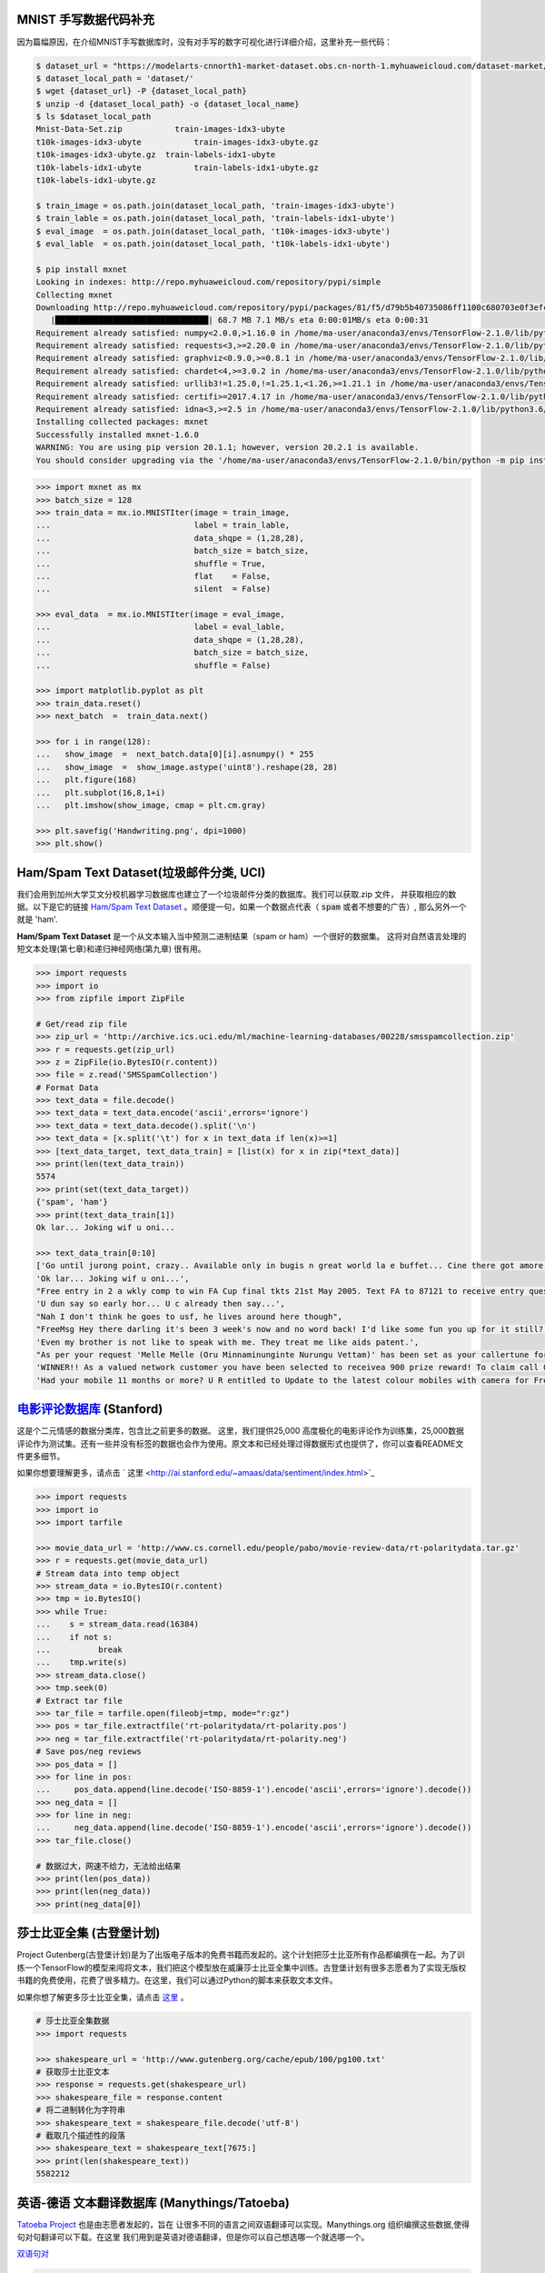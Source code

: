 MNIST 手写数据代码补充
---------------------

因为篇幅原因，在介绍MNIST手写数据库时，没有对手写的数字可视化进行详细介绍，这里补充一些代码：

.. code:: bash
  
  $ dataset_url = "https://modelarts-cnnorth1-market-dataset.obs.cn-north-1.myhuaweicloud.com/dataset-market/Mnist-Data-Set/archiver/Mnist-Data-Set.zip"
  $ dataset_local_path = 'dataset/'
  $ wget {dataset_url} -P {dataset_local_path}
  $ unzip -d {dataset_local_path} -o {dataset_local_name}
  $ ls $dataset_local_path
  Mnist-Data-Set.zip	       train-images-idx3-ubyte
  t10k-images-idx3-ubyte	   train-images-idx3-ubyte.gz
  t10k-images-idx3-ubyte.gz  train-labels-idx1-ubyte
  t10k-labels-idx1-ubyte	   train-labels-idx1-ubyte.gz
  t10k-labels-idx1-ubyte.gz
  
  $ train_image = os.path.join(dataset_local_path, 'train-images-idx3-ubyte')
  $ train_lable = os.path.join(dataset_local_path, 'train-labels-idx1-ubyte')
  $ eval_image  = os.path.join(dataset_local_path, 't10k-images-idx3-ubyte')
  $ eval_lable  = os.path.join(dataset_local_path, 't10k-labels-idx1-ubyte')
  
  $ pip install mxnet
  Looking in indexes: http://repo.myhuaweicloud.com/repository/pypi/simple
  Collecting mxnet
  Downloading http://repo.myhuaweicloud.com/repository/pypi/packages/81/f5/d79b5b40735086ff1100c680703e0f3efc830fa455e268e9e96f3c857e93/mxnet-1.6.0-py2.py3-none-any.whl (68.7 MB)
     |████████████████████████████████| 68.7 MB 7.1 MB/s eta 0:00:01MB/s eta 0:00:31
  Requirement already satisfied: numpy<2.0.0,>1.16.0 in /home/ma-user/anaconda3/envs/TensorFlow-2.1.0/lib/python3.6/site-packages (from mxnet) (1.18.4)
  Requirement already satisfied: requests<3,>=2.20.0 in /home/ma-user/anaconda3/envs/TensorFlow-2.1.0/lib/python3.6/site-packages (from mxnet) (2.23.0)
  Requirement already satisfied: graphviz<0.9.0,>=0.8.1 in /home/ma-user/anaconda3/envs/TensorFlow-2.1.0/lib/python3.6/site-packages (from mxnet) (0.8.1)
  Requirement already satisfied: chardet<4,>=3.0.2 in /home/ma-user/anaconda3/envs/TensorFlow-2.1.0/lib/python3.6/site-packages (from requests<3,>=2.20.0->mxnet) (3.0.4)
  Requirement already satisfied: urllib3!=1.25.0,!=1.25.1,<1.26,>=1.21.1 in /home/ma-user/anaconda3/envs/TensorFlow-2.1.0/lib/python3.6/site-packages (from  requests<3,>=2.20.0->mxnet) (1.22)
  Requirement already satisfied: certifi>=2017.4.17 in /home/ma-user/anaconda3/envs/TensorFlow-2.1.0/lib/python3.6/site-packages (from requests<3,>=2.20.0->mxnet) (2018.1.18)
  Requirement already satisfied: idna<3,>=2.5 in /home/ma-user/anaconda3/envs/TensorFlow-2.1.0/lib/python3.6/site-packages (from requests<3,>=2.20.0->mxnet) (2.6)
  Installing collected packages: mxnet
  Successfully installed mxnet-1.6.0
  WARNING: You are using pip version 20.1.1; however, version 20.2.1 is available.
  You should consider upgrading via the '/home/ma-user/anaconda3/envs/TensorFlow-2.1.0/bin/python -m pip install --upgrade pip' command.

.. code:: python
  
  >>> import mxnet as mx
  >>> batch_size = 128
  >>> train_data = mx.io.MNISTIter(image = train_image,
  ...                              label = train_lable,
  ...                              data_shqpe = (1,28,28),
  ...                              batch_size = batch_size,
  ...                              shuffle = True,
  ...                              flat    = False,
  ...                              silent  = False)

  >>> eval_data  = mx.io.MNISTIter(image = eval_image,
  ...                              label = eval_lable,
  ...                              data_shqpe = (1,28,28),
  ...                              batch_size = batch_size,
  ...                              shuffle = False)
  
  >>> import matplotlib.pyplot as plt
  >>> train_data.reset()
  >>> next_batch  =  train_data.next()

  >>> for i in range(128):
  ...   show_image  =  next_batch.data[0][i].asnumpy() * 255      
  ...   show_image  =  show_image.astype('uint8').reshape(28, 28)
  ...   plt.figure(168)
  ...   plt.subplot(16,8,1+i)
  ...   plt.imshow(show_image, cmap = plt.cm.gray)
  
  >>> plt.savefig('Handwriting.png', dpi=1000)
  >>> plt.show()


Ham/Spam Text Dataset(垃圾邮件分类, UCI)
----------------------------

我们会用到加州大学艾文分校机器学习数据库也建立了一个垃圾邮件分类的数据库。我们可以获取.zip 文件， 并获取相应的数据。以下是它的链接 `Ham/Spam Text Dataset <https://archive.ics.uci.edu/ml/datasets/SMS+Spam+Collection>`_ 。顺便提一句，如果一个数据点代表（ :code:`spam` 或者不想要的广告）, 那么另外一个就是
'ham'.

:strong:`Ham/Spam Text Dataset` 是一个从文本输入当中预测二进制结果（spam or ham）一个很好的数据集。 这将对自然语言处理的短文本处理(第七章)和递归神经网络(第九章)
很有用。

.. code:: python

  >>> import requests
  >>> import io
  >>> from zipfile import ZipFile

  # Get/read zip file
  >>> zip_url = 'http://archive.ics.uci.edu/ml/machine-learning-databases/00228/smsspamcollection.zip'
  >>> r = requests.get(zip_url)
  >>> z = ZipFile(io.BytesIO(r.content))
  >>> file = z.read('SMSSpamCollection')
  # Format Data
  >>> text_data = file.decode()
  >>> text_data = text_data.encode('ascii',errors='ignore')
  >>> text_data = text_data.decode().split('\n')
  >>> text_data = [x.split('\t') for x in text_data if len(x)>=1]
  >>> [text_data_target, text_data_train] = [list(x) for x in zip(*text_data)]
  >>> print(len(text_data_train))
  5574
  >>> print(set(text_data_target))
  {'spam', 'ham'}
  >>> print(text_data_train[1])
  Ok lar... Joking wif u oni...
  
  >>> text_data_train[0:10]
  ['Go until jurong point, crazy.. Available only in bugis n great world la e buffet... Cine there got amore wat...',
  'Ok lar... Joking wif u oni...',
  "Free entry in 2 a wkly comp to win FA Cup final tkts 21st May 2005. Text FA to 87121 to receive entry question(std txt rate)T&C's apply 08452810075over18's",
  'U dun say so early hor... U c already then say...',
  "Nah I don't think he goes to usf, he lives around here though",
  "FreeMsg Hey there darling it's been 3 week's now and no word back! I'd like some fun you up for it still? Tb ok! XxX std chgs to send, 1.50 to rcv",
  'Even my brother is not like to speak with me. They treat me like aids patent.',
  "As per your request 'Melle Melle (Oru Minnaminunginte Nurungu Vettam)' has been set as your callertune for all Callers. Press *9 to copy your friends Callertune",
  'WINNER!! As a valued network customer you have been selected to receivea 900 prize reward! To claim call 09061701461. Claim code KL341. Valid 12 hours only.',
  'Had your mobile 11 months or more? U R entitled to Update to the latest colour mobiles with camera for Free! Call The Mobile Update Co FREE on 08002986030']


`电影评论数据库 <http://ai.stanford.edu/~amaas/data/sentiment/aclImdb_v1.tar.gz>`_ (Stanford)
---------------------------

这是个二元情感的数据分类库，包含比之前更多的数据。 这里，我们提供25,000 高度极化的电影评论作为训练集，25,000数据评论作为测试集。还有一些并没有标签的数据也会作为使用。原文本和已经处理过得数据形式也提供了，你可以查看README文件更多细节。

如果你想要理解更多，请点击  ` 这里 <http://ai.stanford.edu/~amaas/data/sentiment/index.html>`_ 

.. code:: python

  >>> import requests
  >>> import io
  >>> import tarfile

  >>> movie_data_url = 'http://www.cs.cornell.edu/people/pabo/movie-review-data/rt-polaritydata.tar.gz'
  >>> r = requests.get(movie_data_url)
  # Stream data into temp object
  >>> stream_data = io.BytesIO(r.content)
  >>> tmp = io.BytesIO()
  >>> while True:
  ...    s = stream_data.read(16384)
  ...    if not s:  
  ...          break
  ...    tmp.write(s)
  >>> stream_data.close()
  >>> tmp.seek(0)
  # Extract tar file
  >>> tar_file = tarfile.open(fileobj=tmp, mode="r:gz")
  >>> pos = tar_file.extractfile('rt-polaritydata/rt-polarity.pos')
  >>> neg = tar_file.extractfile('rt-polaritydata/rt-polarity.neg')
  # Save pos/neg reviews
  >>> pos_data = []
  >>> for line in pos:
  ...     pos_data.append(line.decode('ISO-8859-1').encode('ascii',errors='ignore').decode())
  >>> neg_data = []
  >>> for line in neg:
  ...     neg_data.append(line.decode('ISO-8859-1').encode('ascii',errors='ignore').decode())
  >>> tar_file.close()
  
  # 数据过大，网速不给力，无法给出结果
  >>> print(len(pos_data))
  >>> print(len(neg_data))
  >>> print(neg_data[0]) 

莎士比亚全集 (古登堡计划)
-------------------------------------------------------------

Project Gutenberg(古登堡计划)是为了出版电子版本的免费书籍而发起的。这个计划把莎士比亚所有作品都编撰在一起。为了训练一个TensorFlow的模型来闯将文本，我们把这个模型放在威廉莎士比亚全集中训练。古登堡计划有很多志愿者为了实现无版权书籍的免费使用，花费了很多精力。在这里，我们可以通过Python的脚本来获取文本文件。

如果你想了解更多莎士比亚全集，请点击 `这里 <http://www.gutenberg.org/ebooks/100>`_ 。

.. code:: python

  # 莎士比亚全集数据
  >>> import requests

  >>> shakespeare_url = 'http://www.gutenberg.org/cache/epub/100/pg100.txt'
  # 获取莎士比亚文本
  >>> response = requests.get(shakespeare_url)
  >>> shakespeare_file = response.content
  # 将二进制转化为字符串
  >>> shakespeare_text = shakespeare_file.decode('utf-8')
  # 截取几个描述性的段落
  >>> shakespeare_text = shakespeare_text[7675:]
  >>> print(len(shakespeare_text))
  5582212


英语-德语 文本翻译数据库 (Manythings/Tatoeba)
-----------------------------------------------------------------

`Tatoeba Project <http://www.manythings.org/corpus/about.html#info>`_ 也是由志愿者发起的，旨在
让很多不同的语言之间双语翻译可以实现。Manythings.org 组织编撰这些数据,使得句对句翻译可以下载。在这里
我们用到是英语对德语翻译，但是你可以自己想选哪一个就选哪一个。

`双语句对 <http://www.manythings.org/bilingual/>`_

.. code:: python

  # English-German 句对句翻译数据
  >>> import requests
  >>> import io
  >>> from zipfile import ZipFile
  >>> sentence_url = 'http://www.manythings.org/anki/deu-eng.zip'
  >>> r = requests.get(sentence_url)
  >>> z = ZipFile(io.BytesIO(r.content))
  >>> file = z.read('deu.txt')
  # 格式化数据
  >>> eng_ger_data = file.decode()
  >>> eng_ger_data = eng_ger_data.encode('ascii',errors='ignore')
  >>> eng_ger_data = eng_ger_data.decode().split('\n')
  >>> eng_ger_data = [x.split('\t') for x in eng_ger_data if len(x)>=1]
  >>> [english_sentence, german_sentence] = [list(x) for x in zip(*eng_ger_data)]
  >>> print(len(english_sentence))
  147788
  >>> print(len(german_sentence))
  147788
  >>> print(eng_ger_data[10])
  ['I won!', 'Ich hab gewonnen!']
  
CIFAR-10 数据库
--------------

加拿大高级研究所(Canadian Institute For Advanced Research, CIFAR)发布了一个图像集，包含了8千万已标记的图片(每个图片尺寸都是32x32像素). 总共有十大类不同图片，分别是飞机，汽车，鸟类，车，鹿，狗，青蛙，马，船只，卡车。CIFAR-10的一个含有60,000图片的子数据集。训练集有50,000,测试集有10,000。你可以手动下载该数据库 `CIFAR-10 data <https://www.cs.toronto.edu/~kriz/cifar.html>`_ ，可以通过下面的代码来获取该数据库。

.. code:: python

  >>> from PIL import Image
  # 运行下面的命令需要网络，下载可能要花上不上时间
  >>> (x_train, y_train), (x_test, y_test) = tf.keras.datasets.cifar10.load_data()
  Downloading data from http://www.cs.toronto.edu/~kriz/cifar-10-python.tar.gz

.. code:: python
  
  >>> X_train.shape
  (50000, 32, 32, 3)
  >>> y_train.shape
  (50000, 1)
  >>> y_train[0,] # 这是个青蛙
  # Plot the 0-th image (a frog)
  $ %matplotlib inline
  >>> img = Image.fromarray(X_train[0,:,:,:])
  >>> plt.imshow(img)
  <matplotlib.image.AxesImage at 0x7ffb48a47400>


.. raw:: html

  <table>
    <tr>
        <td class="cifar-class-name">飞机</td>
        <td><img src="http://www.cs.toronto.edu/~kriz/cifar-10-sample/airplane1.png" class="cifar-sample" /></td>
        <td><img src="http://www.cs.toronto.edu/~kriz/cifar-10-sample/airplane2.png" class="cifar-sample" /></td>
        <td><img src="http://www.cs.toronto.edu/~kriz/cifar-10-sample/airplane3.png" class="cifar-sample" /></td>
        <td><img src="http://www.cs.toronto.edu/~kriz/cifar-10-sample/airplane4.png" class="cifar-sample" /></td>
        <td><img src="http://www.cs.toronto.edu/~kriz/cifar-10-sample/airplane5.png" class="cifar-sample" /></td>
        <td><img src="http://www.cs.toronto.edu/~kriz/cifar-10-sample/airplane6.png" class="cifar-sample" /></td>
        <td><img src="http://www.cs.toronto.edu/~kriz/cifar-10-sample/airplane7.png" class="cifar-sample" /></td>
        <td><img src="http://www.cs.toronto.edu/~kriz/cifar-10-sample/airplane8.png" class="cifar-sample" /></td>
        <td><img src="http://www.cs.toronto.edu/~kriz/cifar-10-sample/airplane9.png" class="cifar-sample" /></td>
        <td><img src="http://www.cs.toronto.edu/~kriz/cifar-10-sample/airplane10.png" class="cifar-sample" /></td>
    </tr>
    <tr>
        <td class="cifar-class-name">汽车</td>
        <td><img src="http://www.cs.toronto.edu/~kriz/cifar-10-sample/automobile1.png" class="cifar-sample" /></td>
        <td><img src="http://www.cs.toronto.edu/~kriz/cifar-10-sample/automobile2.png" class="cifar-sample" /></td>
        <td><img src="http://www.cs.toronto.edu/~kriz/cifar-10-sample/automobile3.png" class="cifar-sample" /></td>
        <td><img src="http://www.cs.toronto.edu/~kriz/cifar-10-sample/automobile4.png" class="cifar-sample" /></td>
        <td><img src="http://www.cs.toronto.edu/~kriz/cifar-10-sample/automobile5.png" class="cifar-sample" /></td>
        <td><img src="http://www.cs.toronto.edu/~kriz/cifar-10-sample/automobile6.png" class="cifar-sample" /></td>
        <td><img src="http://www.cs.toronto.edu/~kriz/cifar-10-sample/automobile7.png" class="cifar-sample" /></td>
        <td><img src="http://www.cs.toronto.edu/~kriz/cifar-10-sample/automobile8.png" class="cifar-sample" /></td>
        <td><img src="http://www.cs.toronto.edu/~kriz/cifar-10-sample/automobile9.png" class="cifar-sample" /></td>
        <td><img src="http://www.cs.toronto.edu/~kriz/cifar-10-sample/automobile10.png" class="cifar-sample" /></td>
    </tr>
    <tr>
        <td class="cifar-class-name">小鸟</td>
        <td><img src="http://www.cs.toronto.edu/~kriz/cifar-10-sample/bird1.png" class="cifar-sample" /></td>
        <td><img src="http://www.cs.toronto.edu/~kriz/cifar-10-sample/bird2.png" class="cifar-sample" /></td>
        <td><img src="http://www.cs.toronto.edu/~kriz/cifar-10-sample/bird3.png" class="cifar-sample" /></td>
        <td><img src="http://www.cs.toronto.edu/~kriz/cifar-10-sample/bird4.png" class="cifar-sample" /></td>
        <td><img src="http://www.cs.toronto.edu/~kriz/cifar-10-sample/bird5.png" class="cifar-sample" /></td>
        <td><img src="http://www.cs.toronto.edu/~kriz/cifar-10-sample/bird6.png" class="cifar-sample" /></td>
        <td><img src="http://www.cs.toronto.edu/~kriz/cifar-10-sample/bird7.png" class="cifar-sample" /></td>
        <td><img src="http://www.cs.toronto.edu/~kriz/cifar-10-sample/bird8.png" class="cifar-sample" /></td>
        <td><img src="http://www.cs.toronto.edu/~kriz/cifar-10-sample/bird9.png" class="cifar-sample" /></td>
        <td><img src="http://www.cs.toronto.edu/~kriz/cifar-10-sample/bird10.png" class="cifar-sample" /></td>
    </tr>
    <tr>
        <td class="cifar-class-name">猫</td>
        <td><img src="http://www.cs.toronto.edu/~kriz/cifar-10-sample/cat1.png" class="cifar-sample" /></td>
        <td><img src="http://www.cs.toronto.edu/~kriz/cifar-10-sample/cat2.png" class="cifar-sample" /></td>
        <td><img src="http://www.cs.toronto.edu/~kriz/cifar-10-sample/cat3.png" class="cifar-sample" /></td>
        <td><img src="http://www.cs.toronto.edu/~kriz/cifar-10-sample/cat4.png" class="cifar-sample" /></td>
        <td><img src="http://www.cs.toronto.edu/~kriz/cifar-10-sample/cat5.png" class="cifar-sample" /></td>
        <td><img src="http://www.cs.toronto.edu/~kriz/cifar-10-sample/cat6.png" class="cifar-sample" /></td>
        <td><img src="http://www.cs.toronto.edu/~kriz/cifar-10-sample/cat7.png" class="cifar-sample" /></td>
        <td><img src="http://www.cs.toronto.edu/~kriz/cifar-10-sample/cat8.png" class="cifar-sample" /></td>
        <td><img src="http://www.cs.toronto.edu/~kriz/cifar-10-sample/cat9.png" class="cifar-sample" /></td>
        <td><img src="http://www.cs.toronto.edu/~kriz/cifar-10-sample/cat10.png" class="cifar-sample" /></td>
    </tr>
    <tr>
        <td class="cifar-class-name">鹿</td>
        <td><img src="http://www.cs.toronto.edu/~kriz/cifar-10-sample/deer1.png" class="cifar-sample" /></td>
        <td><img src="http://www.cs.toronto.edu/~kriz/cifar-10-sample/deer2.png" class="cifar-sample" /></td>
        <td><img src="http://www.cs.toronto.edu/~kriz/cifar-10-sample/deer3.png" class="cifar-sample" /></td>
        <td><img src="http://www.cs.toronto.edu/~kriz/cifar-10-sample/deer4.png" class="cifar-sample" /></td>
        <td><img src="http://www.cs.toronto.edu/~kriz/cifar-10-sample/deer5.png" class="cifar-sample" /></td>
        <td><img src="http://www.cs.toronto.edu/~kriz/cifar-10-sample/deer6.png" class="cifar-sample" /></td>
        <td><img src="http://www.cs.toronto.edu/~kriz/cifar-10-sample/deer7.png" class="cifar-sample" /></td>
        <td><img src="http://www.cs.toronto.edu/~kriz/cifar-10-sample/deer8.png" class="cifar-sample" /></td>
        <td><img src="http://www.cs.toronto.edu/~kriz/cifar-10-sample/deer9.png" class="cifar-sample" /></td>
        <td><img src="http://www.cs.toronto.edu/~kriz/cifar-10-sample/deer10.png" class="cifar-sample" /></td>
    </tr>
    <tr>
        <td class="cifar-class-name">狗</td>
        <td><img src="http://www.cs.toronto.edu/~kriz/cifar-10-sample/dog1.png" class="cifar-sample" /></td>
        <td><img src="http://www.cs.toronto.edu/~kriz/cifar-10-sample/dog2.png" class="cifar-sample" /></td>
        <td><img src="http://www.cs.toronto.edu/~kriz/cifar-10-sample/dog3.png" class="cifar-sample" /></td>
        <td><img src="http://www.cs.toronto.edu/~kriz/cifar-10-sample/dog4.png" class="cifar-sample" /></td>
        <td><img src="http://www.cs.toronto.edu/~kriz/cifar-10-sample/dog5.png" class="cifar-sample" /></td>
        <td><img src="http://www.cs.toronto.edu/~kriz/cifar-10-sample/dog6.png" class="cifar-sample" /></td>
        <td><img src="http://www.cs.toronto.edu/~kriz/cifar-10-sample/dog7.png" class="cifar-sample" /></td>
        <td><img src="http://www.cs.toronto.edu/~kriz/cifar-10-sample/dog8.png" class="cifar-sample" /></td>
        <td><img src="http://www.cs.toronto.edu/~kriz/cifar-10-sample/dog9.png" class="cifar-sample" /></td>
        <td><img src="http://www.cs.toronto.edu/~kriz/cifar-10-sample/dog10.png" class="cifar-sample" /></td>
    </tr>
    <tr>
        <td class="cifar-class-name">青蛙</td>
        <td><img src="http://www.cs.toronto.edu/~kriz/cifar-10-sample/frog1.png" class="cifar-sample" /></td>
        <td><img src="http://www.cs.toronto.edu/~kriz/cifar-10-sample/frog2.png" class="cifar-sample" /></td>
        <td><img src="http://www.cs.toronto.edu/~kriz/cifar-10-sample/frog3.png" class="cifar-sample" /></td>
        <td><img src="http://www.cs.toronto.edu/~kriz/cifar-10-sample/frog4.png" class="cifar-sample" /></td>
        <td><img src="http://www.cs.toronto.edu/~kriz/cifar-10-sample/frog5.png" class="cifar-sample" /></td>
        <td><img src="http://www.cs.toronto.edu/~kriz/cifar-10-sample/frog6.png" class="cifar-sample" /></td>
        <td><img src="http://www.cs.toronto.edu/~kriz/cifar-10-sample/frog7.png" class="cifar-sample" /></td>
        <td><img src="http://www.cs.toronto.edu/~kriz/cifar-10-sample/frog8.png" class="cifar-sample" /></td>
        <td><img src="http://www.cs.toronto.edu/~kriz/cifar-10-sample/frog9.png" class="cifar-sample" /></td>
        <td><img src="http://www.cs.toronto.edu/~kriz/cifar-10-sample/frog10.png" class="cifar-sample" /></td>
    </tr>
    <tr>
        <td class="cifar-class-name">马</td>
        <td><img src="http://www.cs.toronto.edu/~kriz/cifar-10-sample/horse1.png" class="cifar-sample" /></td>
        <td><img src="http://www.cs.toronto.edu/~kriz/cifar-10-sample/horse2.png" class="cifar-sample" /></td>
        <td><img src="http://www.cs.toronto.edu/~kriz/cifar-10-sample/horse3.png" class="cifar-sample" /></td>
        <td><img src="http://www.cs.toronto.edu/~kriz/cifar-10-sample/horse4.png" class="cifar-sample" /></td>
        <td><img src="http://www.cs.toronto.edu/~kriz/cifar-10-sample/horse5.png" class="cifar-sample" /></td>
        <td><img src="http://www.cs.toronto.edu/~kriz/cifar-10-sample/horse6.png" class="cifar-sample" /></td>
        <td><img src="http://www.cs.toronto.edu/~kriz/cifar-10-sample/horse7.png" class="cifar-sample" /></td>
        <td><img src="http://www.cs.toronto.edu/~kriz/cifar-10-sample/horse8.png" class="cifar-sample" /></td>
        <td><img src="http://www.cs.toronto.edu/~kriz/cifar-10-sample/horse9.png" class="cifar-sample" /></td>
        <td><img src="http://www.cs.toronto.edu/~kriz/cifar-10-sample/horse10.png" class="cifar-sample" /></td>
    </tr>
    <tr>
        <td class="cifar-class-name">船</td>
        <td><img src="http://www.cs.toronto.edu/~kriz/cifar-10-sample/ship1.png" class="cifar-sample" /></td>
        <td><img src="http://www.cs.toronto.edu/~kriz/cifar-10-sample/ship2.png" class="cifar-sample" /></td>
        <td><img src="http://www.cs.toronto.edu/~kriz/cifar-10-sample/ship3.png" class="cifar-sample" /></td>
        <td><img src="http://www.cs.toronto.edu/~kriz/cifar-10-sample/ship4.png" class="cifar-sample" /></td>
        <td><img src="http://www.cs.toronto.edu/~kriz/cifar-10-sample/ship5.png" class="cifar-sample" /></td>
        <td><img src="http://www.cs.toronto.edu/~kriz/cifar-10-sample/ship6.png" class="cifar-sample" /></td>
        <td><img src="http://www.cs.toronto.edu/~kriz/cifar-10-sample/ship7.png" class="cifar-sample" /></td>
        <td><img src="http://www.cs.toronto.edu/~kriz/cifar-10-sample/ship8.png" class="cifar-sample" /></td>
        <td><img src="http://www.cs.toronto.edu/~kriz/cifar-10-sample/ship9.png" class="cifar-sample" /></td>
        <td><img src="http://www.cs.toronto.edu/~kriz/cifar-10-sample/ship10.png" class="cifar-sample" /></td>
    </tr>
    <tr>
        <td class="cifar-class-name">卡车</td>
        <td><img src="http://www.cs.toronto.edu/~kriz/cifar-10-sample/truck1.png" class="cifar-sample" /></td>
        <td><img src="http://www.cs.toronto.edu/~kriz/cifar-10-sample/truck2.png" class="cifar-sample" /></td>
        <td><img src="http://www.cs.toronto.edu/~kriz/cifar-10-sample/truck3.png" class="cifar-sample" /></td>
        <td><img src="http://www.cs.toronto.edu/~kriz/cifar-10-sample/truck4.png" class="cifar-sample" /></td>
        <td><img src="http://www.cs.toronto.edu/~kriz/cifar-10-sample/truck5.png" class="cifar-sample" /></td>
        <td><img src="http://www.cs.toronto.edu/~kriz/cifar-10-sample/truck6.png" class="cifar-sample" /></td>
        <td><img src="http://www.cs.toronto.edu/~kriz/cifar-10-sample/truck7.png" class="cifar-sample" /></td>
        <td><img src="http://www.cs.toronto.edu/~kriz/cifar-10-sample/truck8.png" class="cifar-sample" /></td>
        <td><img src="http://www.cs.toronto.edu/~kriz/cifar-10-sample/truck9.png" class="cifar-sample" /></td>
        <td><img src="http://www.cs.toronto.edu/~kriz/cifar-10-sample/truck10.png" class="cifar-sample" /></td>
    </tr>
  </table>

